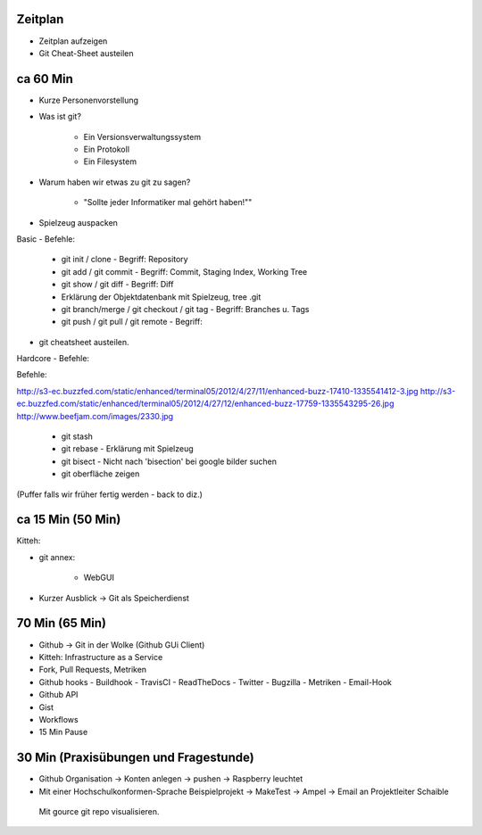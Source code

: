 Zeitplan
--------

- Zeitplan aufzeigen
- Git Cheat-Sheet austeilen


ca 60 Min
---------

- Kurze Personenvorstellung
- Was ist git?

    - Ein Versionsverwaltungssystem
    - Ein Protokoll
    - Ein Filesystem

- Warum haben wir etwas zu git zu sagen?

    - "Sollte jeder Informatiker mal gehört haben!""

- Spielzeug auspacken

Basic - Befehle:

    - git init / clone                            - Begriff: Repository
    - git add / git commit                        - Begriff: Commit, Staging Index, Working Tree
    - git show / git diff                         - Begriff: Diff
    - Erklärung der Objektdatenbank mit Spielzeug, tree .git
    - git branch/merge / git checkout / git tag   - Begriff: Branches u. Tags
    - git push / git pull / git remote            - Begriff:

- git cheatsheet austeilen.

Hardcore - Befehle:

Befehle:

http://s3-ec.buzzfed.com/static/enhanced/terminal05/2012/4/27/11/enhanced-buzz-17410-1335541412-3.jpg
http://s3-ec.buzzfed.com/static/enhanced/terminal05/2012/4/27/12/enhanced-buzz-17759-1335543295-26.jpg
http://www.beefjam.com/images/2330.jpg


    - git stash
    - git rebase - Erklärung mit Spielzeug
    - git bisect - Nicht nach 'bisection' bei google bilder suchen
    - git oberfläche zeigen


(Puffer falls wir früher fertig werden - back to diz.)


ca 15 Min (50 Min)
------------------

Kitteh:

- git annex:

    - WebGUI 

- Kurzer Ausblick -> Git als Speicherdienst


70 Min (65 Min)
---------------

- Github -> Git in der Wolke (Github GUi Client)
- Kitteh: Infrastructure as a Service
- Fork, Pull Requests, Metriken
- Github hooks
  - Buildhook
  - TravisCI
  - ReadTheDocs
  - Twitter
  - Bugzilla
  - Metriken 
  - Email-Hook
- Github API 
- Gist
- Workflows
- 15 Min Pause

30 Min (Praxisübungen und Fragestunde)
--------------------------------------
- Github Organisation -> Konten anlegen -> pushen -> Raspberry leuchtet
- Mit einer Hochschulkonformen-Sprache Beispielprojekt -> MakeTest -> Ampel ->
  Email an Projektleiter Schaible
 Mit gource git repo visualisieren.

